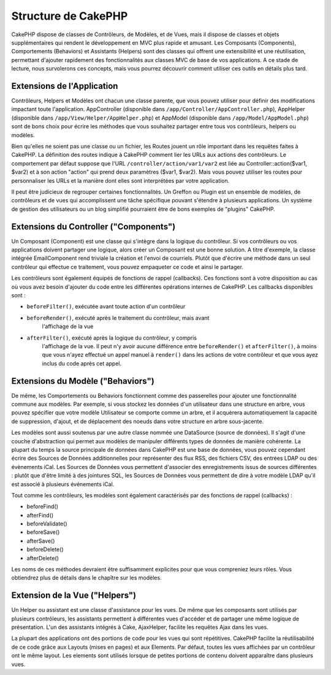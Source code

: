 Structure de CakePHP
####################

CakePHP dispose de classes de Contrôleurs, de Modèles, et de Vues, mais il 
dispose de classes et objets supplémentaires qui rendent le développement 
en MVC plus rapide et amusant. 
Les Composants (Components), Comportements (Behaviors) et Assistants (Helpers) 
sont des classes qui offrent une extensibilité et une réutilisation, 
permettant d'ajouter rapidement des fonctionnalités aux classes MVC 
de base de vos applications. A ce stade de lecture, nous survolerons ces 
concepts, mais vous pourrez découvrir comment utiliser ces outils en 
détails plus tard.

Extensions de l'Application
===========================

Contrôleurs, Helpers et Modèles ont chacun une classe parente, que vous 
pouvez utiliser pour définir des modifications impactant toute l'application. 
AppController (disponible dans ``/app/Controller/AppController.php``), 
AppHelper (disponible dans ``/app/View/Helper/AppHelper.php``) et 
AppModel (disponible dans ``/app/Model/AppModel.php``) sont de bons choix 
pour écrire les méthodes que vous souhaitez partager entre tous vos 
contrôleurs, helpers ou modèles.

Bien qu'elles ne soient pas une classe ou un fichier, les Routes jouent un 
rôle important dans les requêtes faites à CakePHP. La définition des routes 
indique à CakePHP comment lier les URLs aux actions des contrôleurs. Le 
comportement par défaut suppose que l'URL ``/controller/action/var1/var2`` est 
liée au Controller::action($var1, $var2) et à son action "action" qui prend deux 
paramètres ($var1, $var2). Mais vous pouvez utiliser les routes pour 
personnaliser les URLs et la manière dont elles sont interprétées par votre 
application.

Il peut être judicieux de regrouper certaines fonctionnalités. Un Greffon 
ou Plugin est un ensemble de modèles, de contrôleurs et de vues qui 
accomplissent une tâche spécifique pouvant s'étendre à plusieurs applications. 
Un système de gestion des utilisateurs ou un blog simplifié pourraient être de 
bons exemples de "plugins" CakePHP.

Extensions du Controller ("Components")
=======================================

Un Composant (Component) est une classe qui s'intègre dans la logique du 
contrôleur. Si vos contrôleurs ou vos applications doivent partager une 
logique, alors créer un Composant est une bonne solution. A titre d'exemple, 
la classe intégrée EmailComponent rend triviale la création et l'envoi de 
courriels. Plutôt que d'écrire une méthode dans un seul contrôleur qui effectue 
ce traitement, vous pouvez empaqueter ce code et ainsi le partager.

Les contrôleurs sont également équipés de fonctions de rappel (callbacks). 
Ces fonctions sont à votre disposition au cas où vous avez besoin d'ajouter 
du code entre les différentes opérations internes de CakePHP. Les callbacks 
disponibles sont :

-  ``beforeFilter()``, exécutée avant toute action d'un contrôleur
-  ``beforeRender()``, exécuté après le traitement du contrôleur, mais avant 
    l'affichage de la vue
-  ``afterFilter()``, exécuté après la logique du contrôleur, y compris 
    l'affichage de la vue. Il peut n'y avoir aucune différence entre 
    ``beforeRender()`` et ``afterFilter()``, à moins que vous n'ayez effectué 
    un appel manuel à ``render()`` dans les actions de votre contrôleur et 
    que vous ayez inclus du code après cet appel.

Extensions du Modèle ("Behaviors")
==================================

De même, les Comportements ou Behaviors fonctionnent comme des passerelles pour 
ajouter une fonctionnalité commune aux modèles. Par exemple, si vous stockez 
les données d'un utilisateur dans une structure en arbre, vous pouvez spécifier 
que votre modèle Utilisateur se comporte comme un arbre, et il acquèrera 
automatiquement la capacité de suppression, d'ajout, et de déplacement des 
noeuds dans votre structure en arbre sous-jacente.

Les modèles sont aussi soutenus par une autre classe nommée une DataSource 
(source de données). Il s'agit d'une couche d'abstraction qui permet aux 
modèles de manipuler différents types de données de manière cohérente. La 
plupart du temps la source principale de données dans CakePHP est une base 
de données, vous pouvez cependant écrire des Sources de Données additionnelles 
pour représenter des flux RSS, des fichiers CSV, des entrées LDAP ou des 
évènements iCal. Les Sources de Données vous permettent d'associer des 
enregistrements issus de sources différentes : plutôt que d'être limité à des 
jointures SQL, les Sources de Données vous permettent de dire à votre modèle 
LDAP qu'il est associé à plusieurs événements iCal.

Tout comme les contrôleurs, les modèles sont également caractérisés par des 
fonctions de rappel (callbacks) :

-  beforeFind()
-  afterFind()
-  beforeValidate()
-  beforeSave()
-  afterSave()
-  beforeDelete()
-  afterDelete()

Les noms de ces méthodes devraient être suffisamment explicites pour que 
vous compreniez leurs rôles. Vous obtiendrez plus de détails dans le chapître 
sur les modèles.

Extension de la Vue ("Helpers")
===============================

Un Helper ou assistant est une classe d'assistance pour les vues. De même 
que les composants sont utilisés par plusieurs contrôleurs, les assistants 
permettent à différentes vues d'accéder et de partager une même logique de 
présentation. L'un des assistants intégrés à Cake, AjaxHelper, facilite les 
requêtes Ajax dans les vues.

La plupart des applications ont des portions de code pour les vues qui sont 
répétitives. CakePHP facilite la réutilisabilité de ce code grâce aux Layouts 
(mises en pages) et aux Elements. Par défaut, toutes les vues affichées par 
un contrôleur ont le même layout. Les elements sont utilisés lorsque de petites 
portions de contenu doivent apparaître dans plusieurs vues.


.. meta::
    :title lang=fr: Structure de CakePHP
    :keywords lang=fr: système de gestion d'utilisateurs,actions du contrôleur,application extensions,behavior par défaut,maps,logique,snap,définitions,aids,modèles,route map,blog,plugins,fit